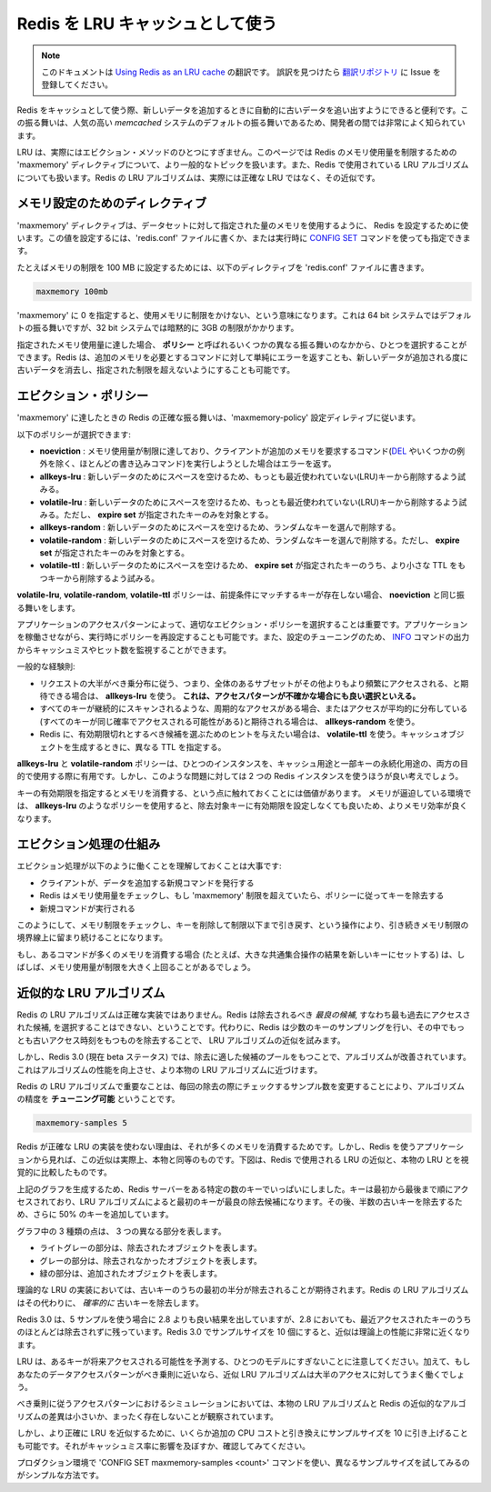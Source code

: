 .. Using Redis as an LRU cache

=========================================
Redis を LRU キャッシュとして使う
=========================================

.. note:: 
   このドキュメントは `Using Redis as an LRU cache <http://redis.io/topics/lru-cache>`_ の翻訳です。
   誤訳を見つけたら `翻訳リポジトリ <https://github.com/mocobeta/redis-doc-ja>`_ に Issue を登録してください。

.. When Redis is used as a cache, sometimes it is handy to let it automatically
.. evict old data as you add new one. This behavior is very well known in the
.. community of developers, since it is the default behavior of the popular
.. *memcached* system.

Redis をキャッシュとして使う際、新しいデータを追加するときに自動的に古いデータを追い出すようにできると便利です。この振る舞いは、人気の高い *memcached* システムのデフォルトの振る舞いであるため、開発者の間では非常によく知られています。

.. LRU is actually only one of the supported eviction methods. This page covers
.. the more general topic of the Redis `maxmemory` directive that is used in
.. order to limit the memory usage to a fixed amount, and it also covers in
.. depth the LRU algorithm used by Redis, that is actually an approximation of
.. the exact LRU.

LRU は、実際にはエビクション・メソッドのひとつにすぎません。このページでは Redis のメモリ使用量を制限するための 'maxmemory' ディレクティブについて、より一般的なトピックを扱います。また、Redis で使用されている LRU アルゴリズムについても扱います。Redis の LRU アルゴリズムは、実際には正確な LRU ではなく、その近似です。

.. Maxmemory configuration directive

メモリ設定のためのディレクティブ
====================================

.. The `maxmemory` configuration directive is used in order to configure Redis
.. to use a specified amount of memory for the data set. It is possible to
.. set the configuration directive using the `redis.conf` file, or later using
.. the `CONFIG SET` command at runtime.

'maxmemory' ディレクティブは、データセットに対して指定された量のメモリを使用するように、 Redis を設定するために使います。この値を設定するには、'redis.conf' ファイルに書くか、または実行時に `CONFIG SET <http://redis.io/commands/config-set>`_ コマンドを使っても指定できます。

.. For example in order to configure a memory limit of 100 megabytes, the
.. following directive can be used inside the `redis.conf` file.

たとえばメモリの制限を 100 MB に設定するためには、以下のディレクティブを 'redis.conf' ファイルに書きます。

.. code-block:: none

    maxmemory 100mb

.. Setting `maxmemory` to zero results into no memory limits. This is the
.. default behavior for 64 bit systems, while 32 bit systems use an implicit
.. memory limit of 3GB.

'maxmemory' に 0 を指定すると、使用メモリに制限をかけない、という意味になります。これは 64 bit システムではデフォルトの振る舞いですが、32 bit システムでは暗黙的に 3GB の制限がかかります。

.. When the specified amount of memory is reached, it is possible to select
.. among different behaviors, called **policies**.
.. Redis can just return errors for commands that could result in more memory
.. being used, or it can evict some old data in order to return back to the
.. specified limit every time new data is added.

指定されたメモリ使用量に達した場合、 **ポリシー** と呼ばれるいくつかの異なる振る舞いのなかから、ひとつを選択することができます。Redis は、追加のメモリを必要とするコマンドに対して単純にエラーを返すことも、新しいデータが追加される度に古いデータを消去し、指定された制限を超えないようにすることも可能です。

.. Eviction policies

エビクション・ポリシー
=========================

.. The exact behavior Redis follows when the `maxmemory` limit is reached is
.. configured using the `maxmemory-policy` configuration directive.

'maxmemory' に達したときの Redis の正確な振る舞いは、'maxmemory-policy' 設定ディレティブに従います。

.. The following policies are available:

以下のポリシーが選択できます:

.. * **noeviction**: return errors when the memory limit was reached and the client is trying to execute commands that could result in more memory to be used (most write commands, but `DEL` and a few more exceptions).
.. * **allkeys-lru**: evict keys trying to remove the less recently used (LRU) keys first, in order to make space for the new data added.
.. * **volatile-lru**: evict keys trying to remove the less recently used (LRU) keys first, but only among keys that have an **expire set**, in order to make space for the new data added.
.. * **allkeys-random**: evict random keys in order to make space for the new data added.
.. * **volatile-random**: evict random keys in order to make space for the new data added, but only evict keys with an **expire set**.
.. * **volatile-ttl**: In order to make space for the new data, evict only keys with an **expire set**, and try to evict keys with a shorter time to live (TTL) first.

* **noeviction** : メモリ使用量が制限に達しており、クライアントが追加のメモリを要求するコマンド(`DEL <http://redis.io/commands/del>`_ やいくつかの例外を除く、ほとんどの書き込みコマンド)を実行しようとした場合はエラーを返す。
* **allkeys-lru** : 新しいデータのためにスペースを空けるため、もっとも最近使われていない(LRU)キーから削除するよう試みる。
* **volatile-lru** : 新しいデータのためにスペースを空けるため、もっとも最近使われていない(LRU)キーから削除するよう試みる。ただし、 **expire set** が指定されたキーのみを対象とする。
* **allkeys-random** : 新しいデータのためにスペースを空けるため、ランダムなキーを選んで削除する。
* **volatile-random** : 新しいデータのためにスペースを空けるため、ランダムなキーを選んで削除する。ただし、 **expire set** が指定されたキーのみを対象とする。
* **volatile-ttl** : 新しいデータのためにスペースを空けるため、 **expire set** が指定されたキーのうち、より小さな TTL をもつキーから削除するよう試みる。

.. The policies **volatile-lru**, **volatile-random** and **volatile-ttl** behave like **noeviction** if there are no keys to evict matching the prerequisites.

**volatile-lru**, **volatile-random**, **volatile-ttl** ポリシーは、前提条件にマッチするキーが存在しない場合、 **noeviction** と同じ振る舞いをします。

.. To pick the right eviction policy is important depending on the access pattern 
.. of your application, however you can reconfigure the policy at runtime while 
.. the application is running, and monitor the number of cache misses and hits 
.. using the Redis `INFO` output in order to tune your setup.

アプリケーションのアクセスパターンによって、適切なエビクション・ポリシーを選択することは重要です。アプリケーションを稼働させながら、実行時にポリシーを再設定することも可能です。また、設定のチューニングのため、 `INFO <http://redis.io/commands/info>`_ コマンドの出力からキャッシュミスやヒット数を監視することができます。

.. In general as a rule of thumb:

一般的な経験則:

.. * Use the **allkeys-lru** policy when you expect a power-law distribution in the popularity of your requests, that is, you expect that a subset of elements will be accessed far more often than the rest. **This is a good pick if you are unsure**.
.. * Use the **allkeys-random** if you have a cyclic access where all the keys are scanned continuously, or when you expect the distribution to be normal (all elements likely accessed with the same probability).
.. * Use the **volatile-ttl** if you want to be able to provide hints to Redis about what are good candidate for expiration by using different TTL values when you create your cache objects.

* リクエストの大半がべき乗分布に従う、つまり、全体のあるサブセットがその他よりもより頻繁にアクセスされる、と期待できる場合は、 **allkeys-lru** を使う。 **これは、アクセスパターンが不確かな場合にも良い選択といえる。**
* すべてのキーが継続的にスキャンされるような、周期的なアクセスがある場合、またはアクセスが平均的に分布している(すべてのキーが同じ確率でアクセスされる可能性がある)と期待される場合は、 **allkeys-random** を使う。
* Redis に、有効期限切れとするべき候補を選ぶためのヒントを与えたい場合は、 **volatile-ttl** を使う。キャッシュオブジェクトを生成するときに、異なる TTL を指定する。

.. The **allkeys-lru** and **volatile-random** policies are mainly useful when you want to use a single instance for both caching and to have a set of persistent keys. However it is usually a better idea to run two Redis instances to solve such a problem.

**allkeys-lru** と **volatile-random** ポリシーは、ひとつのインスタンスを、キャッシュ用途と一部キーの永続化用途の、両方の目的で使用する際に有用です。しかし、このような問題に対しては 2 つの Redis インスタンスを使うほうが良い考えでしょう。

.. It is also worth to note that setting an expire to a key costs memory, so using a policy like **allkeys-lru** is more memory efficient since there is no need to set an expire for the key to be evicted under memory pressure.

キーの有効期限を指定するとメモリを消費する、という点に触れておくことには価値があります。 メモリが逼迫している環境では、 **allkeys-lru** のようなポリシーを使用すると、除去対象キーに有効期限を設定しなくても良いため、よりメモリ効率が良くなります。

.. How the eviction process works

エビクション処理の仕組み
==========================

.. It is important to understand that the eviction process works like this:

エビクション処理が以下のように働くことを理解しておくことは大事です:

.. * A client runs a new command, resulting in more data added.
.. * Redis checks the memory usage, and if it is greater than the `maxmemory` limit , it evicts keys according to the policy.
.. * A new command is executed, and so forth.

* クライアントが、データを追加する新規コマンドを発行する
* Redis はメモリ使用量をチェックし、もし 'maxmemory' 制限を超えていたら、ポリシーに従ってキーを除去する
* 新規コマンドが実行される

.. So we continuously cross the boundaries of the memory limit, by going over it, and then by evicting keys to return back under the limits.

このようにして、メモリ制限をチェックし、キーを削除して制限以下まで引き戻す、という操作により、引き続きメモリ制限の境界線上に留まり続けることになります。

.. If a command results in a lot of memory being used (like a big set intersection stored into a new key) for some time the memory limit can be surpassed by a noticeable amount.

もし、あるコマンドが多くのメモリを消費する場合 (たとえば、大きな共通集合操作の結果を新しいキーにセットする) は、しばしば、メモリ使用量が制限を大きく上回ることがあるでしょう。

.. Approximated LRU algorithm

近似的な LRU アルゴリズム
==============================

.. Redis LRU algorithm is not an exact implementation. This means that Redis is
.. not able to pick the *best candidate* for eviction, that is, the access that
.. was accessed the most in the past. Instead it will try to run an approximation
.. of the LRU algorithm, by sampling a small number of keys, and evicting the
.. one that is the best (with the oldest access time) among the sampled keys.

Redis の LRU アルゴリズムは正確な実装ではありません。Redis は除去されるべき *最良の候補*, すなわち最も過去にアクセスされた候補, を選択することはできない、ということです。代わりに、Redis は少数のキーのサンプリングを行い、その中でもっとも古いアクセス時刻をもつものを除去することで、 LRU アルゴリズムの近似を試みます。

.. However since Redis 3.0 (that is currently in beta) the algorithm was improved
.. to also take a pool of good candidates for eviction. This improved the
.. performance of the algorithm, making it able to approximate more closely the
.. behavior of a real LRU algorithm.

しかし、Redis 3.0 (現在 beta ステータス) では、除去に適した候補のプールをもつことで、アルゴリズムが改善されています。これはアルゴリズムの性能を向上させ、より本物の LRU アルゴリズムに近づけます。

.. What is important about the Redis LRU algorithm is that you **are able to tune** the precision of the algorithm by changing the number of samples to check for every eviction. This parameter is controlled by the following configuration directive:

Redis の LRU アルゴリズムで重要なことは、毎回の除去の際にチェックするサンプル数を変更することにより、アルゴリズムの精度を **チューニング可能** ということです。

.. code-block:: none

    maxmemory-samples 5

.. The reason why Redis does not use a true LRU implementation is because it
.. costs more memory. However the approximation is virtually equivalent for the
.. application using Redis. The following is a graphical comparison of how
.. the LRU approximation used by Redis compares with true LRU.

Redis が正確な LRU の実装を使わない理由は、それが多くのメモリを消費するためです。しかし、Redis を使うアプリケーションから見れば、この近似は実際上、本物と同等のものです。下図は、Redis で使用される LRU の近似と、本物の LRU とを視覚的に比較したものです。

.. ![LRU comparison](http://redis.io/images/redisdoc/lru_comparison.png)

.. image:: ./_static/lru_comparison.png
   :alt: LRU comparison 

.. The test to generate the above graphs filled a Redis server with a given number of keys. The keys were accessed from the first to the last, so that the first keys are the best candidates for eviction using an LRU algorithm. Later more 50% of keys are added, in order to force half of the old keys to be evicted.

上記のグラフを生成するため、Redis サーバーをある特定の数のキーでいっぱいにしました。キーは最初から最後まで順にアクセスされており、LRU アルゴリズムによると最初のキーが最良の除去候補になります。その後、半数の古いキーを除去するため、さらに 50% のキーを追加しています。

.. You can see three kind of dots in the graphs, forming three distinct bands.

グラフ中の 3 種類の点は、 3 つの異なる部分を表します。

.. * The light gray band are objects that were evicted.
.. * The gray band are objects that were not evicted.
.. * The green band are objects that were added.

* ライトグレーの部分は、除去されたオブジェクトを表します。
* グレーの部分は、除去されなかったオブジェクトを表します。
* 緑の部分は、追加されたオブジェクトを表します。

.. In a theoretical LRU implementation we expect that, among the old keys, the first half will be expired. The Redis LRU algorithm will instead only *probabilistically* expire the older keys.

理論的な LRU の実装においては、古いキーのうちの最初の半分が除去されることが期待されます。Redis の LRU アルゴリズムはその代わりに、 *確率的に* 古いキーを除去します。

.. As you can see Redis 3.0 does a better job with 5 samples compared to Redis 2.8, however most objects that are among the latest accessed are still retained by Redis 2.8. Using a sample size of 10 in Redis 3.0 the approximation is very close to the theoretical performance of Redis 3.0.

Redis 3.0 は、5 サンプルを使う場合に 2.8 よりも良い結果を出していますが、2.8 においても、最近アクセスされたキーのうちのほとんどは除去されずに残っています。Redis 3.0 でサンプルサイズを 10 個にすると、近似は理論上の性能に非常に近くなります。

.. Note that LRU is just a model to predict how likely a given key will be accessed in the future. Moreover, if your data access pattern closely
.. resembles the power law, most of the accesses will be in the set of keys that
.. the LRU approximated algorithm will be able to handle well.

LRU は、あるキーが将来アクセスされる可能性を予測する、ひとつのモデルにすぎないことに注意してください。加えて、もしあなたのデータアクセスパターンがべき乗則に近いなら、近似 LRU アルゴリズムは大半のアクセスに対してうまく働くでしょう。

.. In simulations we found that using a power law access pattern, the difference between true LRU and Redis approximation were minimal or non-existent.

べき乗則に従うアクセスパターンにおけるシミュレーションにおいては、本物の LRU アルゴリズムと Redis の近似的なアルゴリズムの差異は小さいか、まったく存在しないことが観察されています。

.. However you can raise the sample size to 10 at the cost of some additional CPU
.. usage in order to closely approximate true LRU, and check if this makes a
.. difference in your cache misses rate.

しかし、より正確に LRU を近似するために、いくらか追加の CPU コストと引き換えにサンプルサイズを 10 に引き上げることも可能です。それがキャッシュミス率に影響を及ぼすか、確認してみてください。

.. To experiment in production with different values for the sample size by using
.. the `CONFIG SET maxmemory-samples <count>` command, is very simple.

プロダクション環境で 'CONFIG SET maxmemory-samples <count>' コマンドを使い、異なるサンプルサイズを試してみるのがシンプルな方法です。

